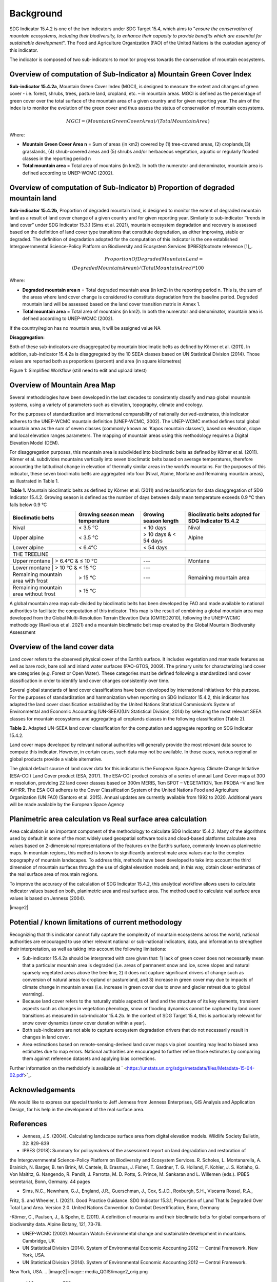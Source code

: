 Background
==========
SDG Indicator 15.4.2 is one of the two indicators under SDG Target 15.4, which aims to "*ensure the conservation of mountain ecosystems, including their biodiversity, to enhance their capacity to provide benefits which are essential for sustainable development*". The Food and Agriculture Organization (FAO) of the United Nations is the custodian agency of this indicator.  

The indicator is composed of two sub-indicators to monitor progress towards the conservation of mountain ecosystems. 


Overview of computation of Sub-Indicator a) Mountain Green Cover Index
^^^^^^^^^^^^^^^^^^^^^^^^^^^^^^^^^^^^^^^^^^^^^^^^^^^^^^^^^^^^^^^^^^^^^^

**Sub-indicator 15.4.2a**, Mountain Green Cover Index (MGCI), is designed to measure the extent and changes of green cover - i.e. forest, shrubs, trees, pasture land, cropland, etc. – in mountain areas. MGCI is defined as the percentage of green cover over the total surface of the mountain area of a given country and for given reporting year. The aim of the index is to monitor the evolution of the green cover and thus assess the status of conservation of mountain ecosystems. 

.. math::
    
    MGCI = (Mountain Green Cover Area)/(Total Mountain Area)

Where: 

- **Mountain Green Cover Area n** = Sum of areas (in km2) covered by (1) tree-covered areas, (2) croplands,(3) grasslands, (4) shrub-covered areas and (5) shrubs and/or herbaceous vegetation, aquatic or regularly flooded classes in the reporting period n 
- **Total mountain area** = Total area of mountains (in km2). In both the numerator and denominator, mountain area is defined according to UNEP-WCMC (2002).


Overview of computation of Sub-Indicator b) Proportion of degraded mountain land
^^^^^^^^^^^^^^^^^^^^^^^^^^^^^^^^^^^^^^^^^^^^^^^^^^^^^^^^^^^^^^^^^^^^^^^^^^^^^^^^^

**Sub-indicator 15.4.2b**, Proportion of degraded mountain land, is designed to monitor the extent of degraded mountain land as a result of land cover change of a given country and for given reporting year. Similarly to sub-indicator ‘’trends in land cover” under SDG Indicator 15.3.1 (Sims et al. 2021), mountain ecosystem degradation and recovery is assessed based on the definition of land cover type transitions that constitute degradation, as either improving, stable or degraded. The definition of degradation adopted for the computation of this indicator is the one established Intergovernmental Science-Policy Platform on Biodiversity and Ecosystem Services (IPBES)footnote reference [1]_.

.. math::

	Proportion Of Degraded Mountain Land = \\
	(Degraded Mountain Area n) / (Total Mountain Area) * 100

Where:

- **Degraded mountain area n** = Total degraded mountain area (in km2) in the reporting period n. This is, the sum of the areas where land cover change is considered to constitute degradation from the baseline period. Degraded mountain land will be assessed based on the land cover transition matrix in Annex 1.
- **Total mountain area** = Total area of mountains (in km2). In both the numerator and denominator, mountain area is defined according to UNEP-WCMC (2002).

If the country/region has no mountain area, it will be assigned value NA

.. [1]IPBES defines land degradation as “the many human-caused processes that drive the decline or loss in biodiversity, ecosystem functions or ecosystem services in any terrestrial and associated aquatic ecosystems” (IPBES, 2018)


**Disaggregation:**

Both of these sub-indicators are disaggregated by mountain bioclimatic belts as defined by Körner et al. (2011). In addition, sub-indicator 15.4.2a is
disaggregated by the 10 SEEA classes based on UN Statistical Division (2014).  Those values are reported both as proportions (percent) and area (in square kilometres)


|imageworkflow|

Figure 1: Simplified Workflow (still need to edit and upload latest)


Overview of Mountain Area Map
^^^^^^^^^^^^^^^^^^^^^^^^^^^^^

Several methodologies have been developed in the last decades to consistently classify and map global mountain systems, using a variety of parameters such as elevation, topography, climate and ecology.

For the purposes of standardization and international comparability of nationally derived-estimates, this indicator adheres to the UNEP-WCMC mountain definition (UNEP-WCMC, 2002). The UNEP-WCMC method defines total global mountain area as the sum of seven classes (commonly known as ‘Kapos mountain classes’), based on elevation, slope and local elevation ranges parameters. The mapping of mountain areas using this methodology requires a Digital Elevation Model (DEM).

For disaggregation purposes, this mountain area is subdivided into bioclimatic belts as defined by Körner et al. (2011). Körner et al. subdivides mountains vertically into seven bioclimatic belts based on average temperatures, therefore accounting the latitudinal change in elevation of thermally similar areas in the world’s mountains. For the purposes of this indicator, these seven bioclimatic belts are aggregated into four (Nival, Alpine, Montane and Remaining mountain areas), as illustrated in Table 1.

**Table 1.** Mountain bioclimatic belts as defined by Körner et al. (2011) and reclassification for data disaggregation of SDG Indicator 15.4.2. Growing season is defined as the number of days between daily mean temperature exceeds 0.9 °C then falls below 0.9 °C

+----------------------+------------------+-------------------------+-------------------------+
|                      |                  |                         | Bioclimatic belts       |
| Bioclimatic belts    | Growing season   | Growing season length   | adopted for SDG         |
|                      | mean temperature |                         | Indicator 15.4.2        |
+======================+==================+=========================+=========================+
| Nival                | < 3.5 °C         | < 10 days               | Nival                   |
+----------------------+------------------+-------------------------+-------------------------+
| Upper alpine         | < 3.5 °C         | > 10 days & < 54 days   | Alpine                  |
+----------------------+------------------+-------------------------+-------------------------+
| Lower alpine         | < 6.4°C          | < 54 days               |                         |
+----------------------+------------------+-------------------------+-------------------------+
| THE TREELINE                                                                                |
+----------------------+------------------+-------------------------+-------------------------+
| Upper montane        | > 6.4°C & ≤ 10 °C| ---                     | Montane                 |
+-----------------------------------------+-------------------------+-------------------------+
| Lower montane        | > 10 °C & ≤ 15 °C| ---                     |                         |
+----------------------+------------------+-------------------------+-------------------------+
| Remaining mountain   | > 15 °C          | ---                     | Remaining mountain area | 
| area with frost      |                  |                         |                         |
+----------------------+------------------+-------------------------+-------------------------+
| Remaining mountain   |                  |                         |                         |
| area without frost   | > 15 °C          |                         |                         |
+----------------------+------------------+-------------------------+-------------------------+


A global mountain area map sub-divided by bioclimatic belts has been developed by FAO and made available to national authorities to facilitate the computation of this indicator. This map is the result of combining a global mountain area map developed from the Global Multi-Resolution Terrain Elevation Data (GMTED2010), following the UNEP-WCMC methodology (Ravilious et al. 2021) and a mountain bioclimatic belt map created by the Global Mountain Biodiversity Assessment

Overview of the land cover data
^^^^^^^^^^^^^^^^^^^^^^^^^^^^^^^

Land cover refers to the observed physical cover of the Earth’s surface. It includes vegetation and manmade features as well as bare rock, bare soil and inland water surfaces (FAO-GTOS, 2009). The primary units for characterizing land cover are categories (e.g. Forest or Open Water). These categories must be defined following a standardized land cover
classification in order to identify land cover changes consistently over time.

Several global standards of land cover classifications have been developed by international initiatives for this purpose. For the purposes of standardization and harmonization when reporting on SDG Indicator 15.4.2, this indicator has adapted the land cover classification established by the United Nations Statistical Commission’s System of Environmental and Economic Accounting (UN-SEEA)(UN Statistical Division, 2014) by selecting the most relevant SEEA classes for mountain ecosystems and aggregating all croplands classes in the following classification (Table 2).

**Table 2.** Adapted UN-SEEA land cover classification for the computation and aggregate reporting on SDG Indicator 15.4.2.

+---------------------------------------+--------------------------------------------------------------+
| **Land cover class**                  | **Description**                                              |                                                                                    
+=======================================+==============================================================+
| 1. Artificial surfaces                | The class is composed of any type of areas                   |
|                                       | with a predominant artificial surface. Any urban             |
|                                       | or related feature is included in this class, for            |
|                                       | example, urban parks (parks, parkland and laws).             | 
|                                       | The class also includes industrial areas, and waste          | 
|                                       | dump deposit and extraction sites.                           |                                                                                                                          
+---------------------------------------+--------------------------------------------------------------+
| 2. Croplands                          | The class is composed of cultivated vegetation, including    | 
|                                       | herbaceous plants, trees and/or shurbs. It includes:         |                                                                                                                                                                                                                                                                                                
|                                       | - Herbaceous crops used for hay. All the non-perennial       |                                                                                                                                                                                                                                                                                                                                                                                                            
|                                       |   crops that do not last for more than two growing seasons   |
|                                       |   and crops like sugar cane, where the upper part of the     | 
|                                       |   plant is regularly harvested while the root system can     |
|                                       |   remain for more than one year in the field, are included   | 
|                                       |   in this class.                                             |                                                                 |
|                                       |                                                              |                                                                                                                                                                                                                                                                                                                                                       
|                                       | - All types of orchards and plantations (fruit trees,        |
|                                       |   coffee and tea plantation, oil palms, rubber plantation,   |
|                                       |   Christmas trees, etc.).                                    |                                                                                                                                                                                                                                         |
|                                       |                                                              |                                                                                                                                                                                                                                                                                                                                                        
|                                       | - Multiple or layered crops, including areas with two        |
|                                       |   layers of different crops and/or areas with the presence   |
|                                       |   of one important layer of natural vegetation (mainly       |
|                                       |   trees) that covers one layer of cultivated crop.           |
+---------------------------------------+--------------------------------------------------------------+
| 3. Grasslands                         | This class includes any geographical area dominated by       |
|                                       | natural herbaceous plants (grasslands, prairies, steppes     |
|                                       | and savannahs) with a cover of 10 per cent or more,          |
|                                       | irrespective of different human and/or animal activities,    |
|                                       | such as grazing or selective fire management. Woody plants   | 
|                                       | (trees and/or shrubs) can be present, assuming their cover   | 
|                                       | is less that 10 per cent.                                    |
+---------------------------------------+--------------------------------------------------------------+
| 4. Tree-covered areas                 | This class includes any geographical area dominated by       |
|                                       | natural tree plants with a cover of 10 per cent or more.     |
|                                       | Other types of plants (shrubs and/or herbs) can be present,  |
|                                       | even with a density higher than that of trees. Areas planted |
|                                       | with trees for afforestation purposes and forest plantations |
|                                       | are included in this class. This class includes areas        | 
|                                       | seasonally or permanently flooded with freshwater.           |
+---------------------------------------+--------------------------------------------------------------+
| 5. Shrub-covered areas                | This class includes any geographical area dominated by       |
|                                       | natural shrubs having a cover of 10 per cent or more.        |
|                                       | Trees can be present in scattered form if their cover is     |
|                                       | less than 10 per cent. Herbaceous plants can also be present |
|                                       | at any density. The class includes shrub-covered areas       |
|                                       | permanently or regularly flooded by inland fresh water.      |
+---------------------------------------+--------------------------------------------------------------+
| 6. Shubs and/or herbaceous vegetation,| This class includes any geographical area dominated by       |
|    aquatic or regularly flooded       | natural herbaceous vegetation (cover of 10 per cent or more) | 
|                                       | that is permanently or regularly flooded by fresh or brackish|
|                                       | water (swamps, marsh areas, etc.). Flooding must persist for |
|                                       | at least two months per year to be considered regular.       |
|                                       | Woody vegetation (trees and/or shrubs) can be present if     |
|                                       | their cover is less than 10 per cent.                        |
+---------------------------------------+--------------------------------------------------------------+
| 7. Sparsely natural vegetated areas   | This class includes any geographical areas were the cover of |
|                                       | natural vegetation is between 2 per cent and 10 per cent.    |
|                                       | This includes permanently or regularly flooded areas.        |                                                                                                                                                                                                                              
+---------------------------------------+--------------------------------------------------------------+
| 8. Terrestrial barren land            | This class includes any geographical area dominated by       |
|                                       | natural abiotic surfaces (bare soil, sand, rocks, etc.)      |
|                                       | where the natural vegetation is absent or almost absent      |
|                                       | (covers less than 2 per cent). The class includes areas      |
|                                       | regularly flooded by inland water (lake shores, river banks, |
|                                       | salt flats, etc.).                                           |                                                                                      
+---------------------------------------+--------------------------------------------------------------+
| 9. Permanent snow and glaciers        | This class includes any geographical area covered by snow    |
|                                       | or glaciers persistently for 10 months or more.              |                                                                                                                                                                                                                                                                                          
+---------------------------------------+--------------------------------------------------------------+
| 10. Inland water bodies               | This class includes any geographical area covered for most of|
|                                       | the year by inland water bodies. In some cases, the water can|
|                                       | be frozen for part of the year (less than 10 months). Because|
|                                       | the geographical extent of water bodies can change,          |
|                                       | boundaries must be set consistently with those set by class  |
|                                       | 8, according to the dominant situation during the year and/or|
|                                       | across multiple years.                                       |
+---------------------------------------+--------------------------------------------------------------+

Land cover maps developed by relevant national authorities will generally provide the most relevant data source to compute this indicator. However, in certain cases, such data may not be available. In those cases, various regional or global products provide a viable alternative.

The global default source of land cover data for this indicator is the European Space Agency Climate Change Initiative (ESA-CCI) Land Cover product (ESA, 2017). The ESA-CCI product consists of a series of annual Land Cover maps at 300 m resolution, providing 22 land cover classes based on 300m MERIS, 1km SPOT – VEGETATION, 1km PROBA –V and 1km AVHRR. The ESA CCI adheres to the Cover Classification System of the United Nations Food and Agriculture Organization (UN FAO) (Santoro et al. 2015). Annual updates are currently available from 1992 to 2020. Additional years will be made available by the European Space Agency


Planimetric area calculation vs Real surface area calculation
^^^^^^^^^^^^^^^^^^^^^^^^^^^^^^^^^^^^^^^^^^^^^^^^^^^^^^^^^^^^^

Area calculation is an important component of the methodology to calculate SDG Indicator 15.4.2. Many of the algorithms used by default in some of the most widely used geospatial software tools and cloud-based platforms calculate area values based on 2-dimensional representations of the features on the Earth’s surface, commonly known as planimetric maps. In mountain regions, this method is known to significantly underestimate area values due to the complex topography of mountain landscapes. To address this, methods have been developed to take into account the third dimension of mountain surfaces through the use of digital elevation models and, in this way, obtain closer estimates of the real surface area of mountain regions.

To improve the accuracy of the calculation of SDG Indicator 15.4.2, this analytical workflow allows users to calculate indicator values based on both, planimetric area and real surface area. The method used to calculate real surface area values is based on Jenness (2004).

|image2|



Potential / known limitations of current methodology
^^^^^^^^^^^^^^^^^^^^^^^^^^^^^^^^^^^^^^^^^^^^^^^^^^^^

Recognizing that this indicator cannot fully capture the complexity of mountain ecosystems across the world, national authorities are encouraged to use other relevant national or sub-national indicators, data, and information to strengthen their interpretation, as well as taking into account the following limitations:

- Sub-indicator 15.4.2a should be interpreted with care given that: 1) lack of green cover does not necessarily mean that a particular mountain area is degraded (i.e. areas of permanent snow and ice, scree slopes and natural sparsely vegetated areas above the tree line, 2) it does not capture significant drivers of change such as conversion of natural areas to cropland or pastureland, and 3) increase in green cover may due to impacts of climate change in mountain areas (i.e. increase in green cover due to snow and glacier retreat due to global warming). 

- Because land cover refers to the naturally stable aspects of land and the structure of its key elements, transient aspects such as changes in vegetation phenology, snow or flooding dynamics cannot be captured by land cover transitions as measured in sub-indicator 15.4.2b. In the context of SDG Target 15.4, this is particularly relevant for snow cover dynamics (snow cover duration within a year).

- Both sub-indicators are not able to capture ecosystem degradation drivers that do not necessarily result in changes in land cover. 

- Area estimations based on remote-sensing-derived land cover maps via pixel counting may lead to biased area estimates due to map errors. National authorities are encouraged to further refine those estimates by comparing them against reference datasets and applying bias corrections.


Further information on the methdolofy is available at ` <https://unstats.un.org/sdgs/metadata/files/Metadata-15-04-02.pdf>`_.


Acknowledgements
^^^^^^^^^^^^^^^^

We would like to express our special thanks to Jeff Jenness from Jenness Enterprises, GIS Analysis and Application Design, for his help in the development of the real surface area.

References
^^^^^^^^^^

- Jenness, J.S. (2004). Calculating landscape surface area from digital elevation models. Wildlife Society Bulletin, 32: 829-839

- IPBES (2018): Summary for policymakers of the assessment report on land degradation and restoration of
the Intergovernmental Science-Policy Platform on Biodiversity and Ecosystem Services. R. Scholes, L.
Montanarella, A. Brainich, N. Barger, B. ten Brink, M. Cantele, B. Erasmus, J. Fisher, T. Gardner, T. G. Holland,
F. Kohler, J. S. Kotiaho, G. Von Maltitz, G. Nangendo, R. Pandit, J. Parrotta, M. D. Potts, S. Prince, M.
Sankaran and L. Willemen (eds.). IPBES secretariat, Bonn, Germany. 44 pages

- Sims, N.C., Newnham, G.J., England, J.R., Guerschman, J., Cox, S.J.D., Roxburgh, S.H., Viscarra Rossel, R.A.,
Fritz, S. and Wheeler, I. (2021). Good Practice Guidance. SDG Indicator 15.3.1, Proportion of Land That Is
Degraded Over Total Land Area. Version 2.0. United Nations Convention to Combat Desertification, Bonn,
Germany

-Körner, C., Paulsen, J., & Spehn, E. (2011). A definition of mountains and their bioclimatic belts for global
comparisons of biodiversity data. Alpine Botany, 121, 73-78.

- UNEP-WCMC (2002). Mountain Watch: Environmental change and sustainable development in mountains. Cambridge, UK

- UN Statistical Division (2014). System of Environmental Economic Accounting 2012 — Central Framework. New York, USA.




- UN Statistical Division (2014). System of Environmental Economic Accounting 2012 — Central Framework.
New York, USA.
.. |image2| image:: media_QGIS/image2_orig.png
   :width: 700
.. |image3| image:: media_QGIS/image3_orig.png
   :width: 700
.. |image4| image:: media_QGIS/image4_orig.png
   :width: 700
.. |image5| image:: media_QGIS/image5_orig.png
   :width: 700
.. |image6| image:: media_QGIS/image6_orig.png
   :width: 700
.. |imageworkflow| image:: media_QGIS/MGCI_workflow_revision_DRAFT.png
   :width: 900
